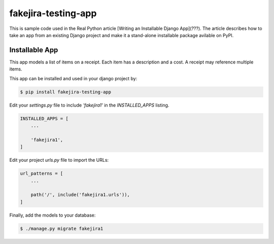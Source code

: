 fakejira-testing-app
====================

This is sample code used in the Real Python article [Writing an Installable Django App](???). The article describes how to take an app from an existing Django project and make it a stand-alone installable package avilable on PyPI.

Installable App
---------------

This app models a list of items on a receipt. Each item has a description and a cost. A receipt may reference multiple items.

This app can be installed and used in your django project by:

.. code-block:: bash

    $ pip install fakejira-testing-app


Edit your `settings.py` file to include `'fakejira1'` in the `INSTALLED_APPS`
listing.

.. code-block:: python

    INSTALLED_APPS = [
        ...

        'fakejira1',
    ]


Edit your project `urls.py` file to import the URLs:


.. code-block:: python

    url_patterns = [
        ...

        path('/', include('fakejira1.urls')),
    ]


Finally, add the models to your database:


.. code-block:: bash

    $ ./manage.py migrate fakejira1

